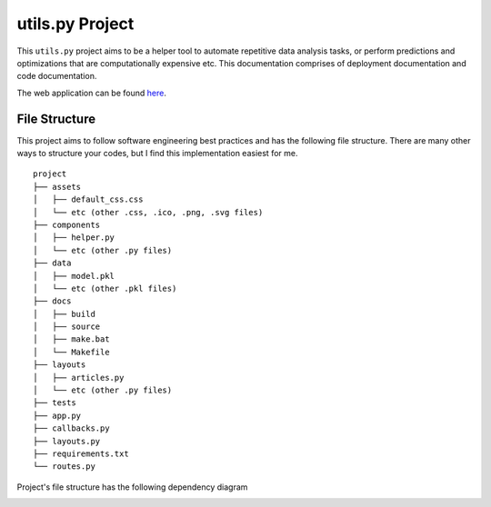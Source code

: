 ***************************************
utils.py Project
***************************************

.. image:: https://readthedocs.org/projects/kayjan/badge/?version=latest
   :target: https://kayjan.readthedocs.io/en/latest/?badge=latest
   :alt: Documentation Status

This ``utils.py`` project aims to be a helper tool to automate repetitive data analysis tasks,
or perform predictions and optimizations that are computationally expensive etc.
This documentation comprises of deployment documentation and code documentation.

The web application can be found `here <https://tinyurl.com/kayjan>`_.


File Structure
========================
This project aims to follow software engineering best practices and has the following file structure.
There are many other ways to structure your codes, but I find this implementation easiest for me.

::

  project
  ├── assets
  │   ├── default_css.css
  │   └── etc (other .css, .ico, .png, .svg files)
  ├── components
  │   ├── helper.py
  │   └── etc (other .py files)
  ├── data
  │   ├── model.pkl
  │   └── etc (other .pkl files)
  ├── docs
  │   ├── build
  │   ├── source
  │   ├── make.bat
  │   └── Makefile
  ├── layouts
  │   ├── articles.py
  │   └── etc (other .py files)
  ├── tests
  ├── app.py
  ├── callbacks.py
  ├── layouts.py
  ├── requirements.txt
  └── routes.py

Project's file structure has the following dependency diagram

.. image:: ../../assets/file-dependency.png
  :alt: Dependency Diagram
